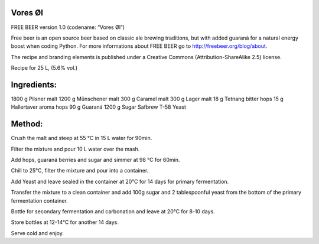 Vores Øl
========

FREE BEER version 1.0 (codename: “Vores Øl”)

Free beer is an open source beer based on classic ale brewing traditions, but
with added guaraná for a natural energy boost when coding Python. For more
informations about FREE BEER go to http://freebeer.org/blog/about.

The recipe and branding elements is published under a Creative Commons
(Attribution-ShareAlike 2.5) license.



Recipe for 25 L, (5.6% vol.)

Ingredients:
============

1800 g Pilsner malt
1200 g Münschener malt
300 g Caramel malt
300 g Lager malt
18 g Tetnang bitter hops
15 g Hallertaver aroma hops
90 g Guaraná
1200 g Sugar
Safbrew T-58 Yeast

Method:
=======

Crush the malt and steep at 55 °C in 15 L water for 90min.

Filter the mixture and pour 10 L water over the mash.

Add hops, guaraná berries and sugar and simmer at 98 °C for 60min.

Chill to 25°C, filter the mixture and pour into a container.

Add Yeast and leave sealed in the container at 20°C for 14 days for primary fermentation.

Transfer the mixture to a clean container and add 100g sugar and 2 tablespoonful yeast from the bottom of the primary fermentation container.

Bottle for secondary fermentation and carbonation and leave at 20°C for 8-10 days.

Store bottles at 12-14°C for another 14 days.

Serve cold and enjoy.

